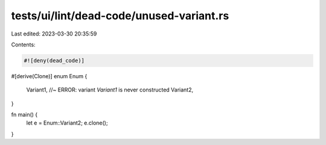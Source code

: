 tests/ui/lint/dead-code/unused-variant.rs
=========================================

Last edited: 2023-03-30 20:35:59

Contents:

.. code-block:: rs

    #![deny(dead_code)]

#[derive(Clone)]
enum Enum {
    Variant1, //~ ERROR: variant `Variant1` is never constructed
    Variant2,
}

fn main() {
    let e = Enum::Variant2;
    e.clone();
}


